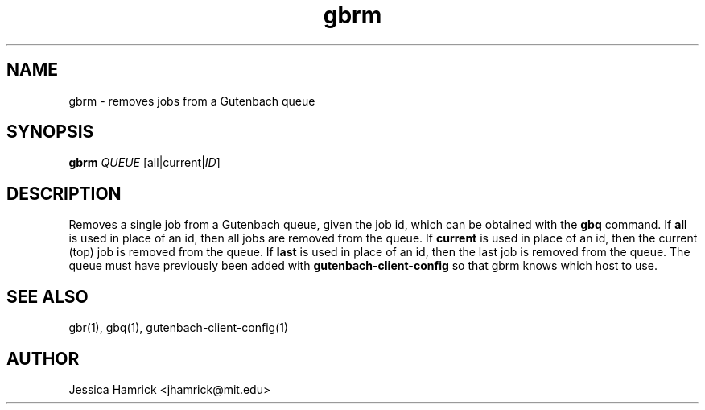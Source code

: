.TH gbrm 1 "27 June 2010"
.SH NAME
gbrm \- removes jobs from a Gutenbach queue
.SH SYNOPSIS
.B gbrm 
\fIQUEUE\fR [all|current|\fIID\fR]
.SH DESCRIPTION
Removes a single job from a Gutenbach queue, given the job id, which
can be obtained with the 
.B gbq
command.  If 
.B all
is used in place of an id, then all jobs are removed from the queue.  If
.B current 
is used in place of an id, then the current (top) job is removed from
the queue.  If
.B last
is used in place of an id, then the last job is removed from the
queue.  The queue must have previously been added with
.B gutenbach-client-config
so that gbrm knows which host to use.
.SH SEE ALSO
gbr(1), gbq(1), gutenbach-client-config(1)
.SH AUTHOR
Jessica Hamrick <jhamrick@mit.edu>
